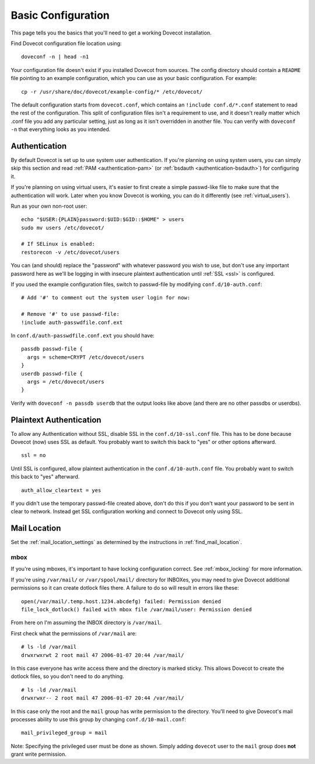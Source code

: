 .. _basic_configuration:

Basic Configuration
===================

This page tells you the basics that you'll need to get a working Dovecot
installation.

Find Dovecot configuration file location using:

::

   doveconf -n | head -n1

Your configuration file doesn't exist if you installed Dovecot from
sources. The config directory should contain a ``README`` file pointing
to an example configuration, which you can use as your basic
configuration. For example:

::

   cp -r /usr/share/doc/dovecot/example-config/* /etc/dovecot/

The default configuration starts from ``dovecot.conf``, which contains
an ``!include conf.d/*.conf`` statement to read the rest of the
configuration. This split of configuration files isn't a requirement to
use, and it doesn't really matter which .conf file you add any
particular setting, just as long as it isn't overridden in another file.
You can verify with ``doveconf -n`` that everything looks as you
intended.

Authentication
--------------

By default Dovecot is set up to use system user authentication. If
you're planning on using system users, you can simply skip this section
and read
:ref:`PAM <authentication-pam>` (or :ref:`bsdauth <authentication-bsdauth>`)
for configuring it.

If you're planning on using virtual users, it's easier to first create a
simple passwd-like file to make sure that the authentication will work.
Later when you know Dovecot is working, you can do it differently (see
:ref:`virtual_users`).

Run as your own non-root user:

::

   echo "$USER:{PLAIN}password:$UID:$GID::$HOME" > users
   sudo mv users /etc/dovecot/

   # If SELinux is enabled:
   restorecon -v /etc/dovecot/users

You can (and should) replace the "password" with whatever password you
wish to use, but don't use any important password here as we'll be
logging in with insecure plaintext authentication until
:ref:`SSL <ssl>` is
configured.

If you used the example configuration files, switch to passwd-file by
modifying ``conf.d/10-auth.conf``:

::

   # Add '#' to comment out the system user login for now:

   # Remove '#' to use passwd-file:
   !include auth-passwdfile.conf.ext

In ``conf.d/auth-passwdfile.conf.ext`` you should have:

::

   passdb passwd-file {
     args = scheme=CRYPT /etc/dovecot/users
   }
   userdb passwd-file {
     args = /etc/dovecot/users
   }

Verify with ``doveconf -n passdb userdb`` that the output looks like
above (and there are no other passdbs or userdbs).

Plaintext Authentication
------------------------

To allow any Authentication without SSL, disable SSL in the
``conf.d/10-ssl.conf`` file. This has to be done because Dovecot (now)
uses SSL as default. You probably want to switch this back to "yes" or
other options afterward.

::

   ssl = no

Until SSL is configured, allow plaintext authentication in the
``conf.d/10-auth.conf`` file. You probably want to switch this back to
"yes" afterward.

::

   auth_allow_cleartext = yes

If you didn't use the temporary passwd-file created above, don't do this
if you don't want your password to be sent in clear to network. Instead
get SSL configuration working and connect to Dovecot only using SSL.

Mail Location
-------------

Set the :ref:`mail_location_settings` as determined by
the instructions in :ref:`find_mail_location`.

mbox
~~~~

If you're using mboxes, it's important to have locking configuration
correct. See :ref:`mbox_locking` for more information.

If you're using ``/var/mail/`` or ``/var/spool/mail/`` directory for
INBOXes, you may need to give Dovecot additional permissions so it can
create dotlock files there. A failure to do so will result in errors
like these:

::

   open(/var/mail/.temp.host.1234.abcdefg) failed: Permission denied
   file_lock_dotlock() failed with mbox file /var/mail/user: Permission denied

From here on I'm assuming the INBOX directory is ``/var/mail``.

First check what the permissions of ``/var/mail`` are:

::

   # ls -ld /var/mail
   drwxrwxrwt 2 root mail 47 2006-01-07 20:44 /var/mail/

In this case everyone has write access there and the directory is marked
sticky. This allows Dovecot to create the dotlock files, so you don't
need to do anything.

::

   # ls -ld /var/mail
   drwxrwxr-- 2 root mail 47 2006-01-07 20:44 /var/mail/

In this case only the root and the ``mail`` group has write permission
to the directory. You'll need to give Dovecot's mail processes ability
to use this group by changing ``conf.d/10-mail.conf``:

::

   mail_privileged_group = mail

Note: Specifying the privileged user must be done as shown. Simply
adding ``dovecot`` user to the ``mail`` group does **not** grant write
permission.
